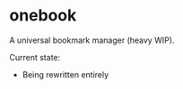 * onebook
  :PROPERTIES:
  :CUSTOM_ID: onebook
  :END:
A universal bookmark manager (heavy WIP).

Current state:
 - Being rewritten entirely

